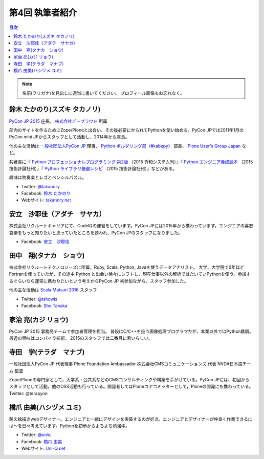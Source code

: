 =================
第4回 執筆者紹介
=================

.. contents:: 目次
   :local:

.. note::

   名前(フリガナ)を見出しに適当に書いてください。
   プロフィール画像もお忘れなく。

..
   記入例

   芝田 将(しばた まさし)
   ======================
   .. image:: /_static/shibata.jpg

  明石高専の学生でBeProud アルバイト、Pythonの勉強会 `akashi.py <http://akashipy.connpass.com/>`_ を主催。PyCon JP 2015ではメディアチームに在籍。
   Pythonが好きで趣味やアルバイトではDjangoを使ってWebアプリを書きつつ、研究ではpandasを利用。
   `PyCon APAC/Taiwan 2015に参加 <http://gihyo.jp/news/report/01/pycon-apac-2015>`_ して、PyCon JPの宣伝をしてきましたが、僕自身はPyCon JPへの参加経験はなく、かなり楽しみにしています。
   - Twitter: `@c_bata_ <https://twitter.com/c_bata_>`_
   - Facebook: `芝田 将 <http://facebook.com/masashi.cbata>`_

鈴木 たかのり(スズキ タカノリ)
==============================
.. image:: /_static/takanory.jpg

`PyCon JP 2015 <https://pycon.jp/2015/>`_ 座長。 `株式会社ビープラウド <http://www.beproud.jp/>`_ 所属

部内のサイトを作るためにZope/Ploneと出会い、その後必要にかられてPythonを使い始める。PyCon JPでは2011年1月のPyCon mini JPからスタッフとして活動し、2014年から座長。

他の主な活動は `一般社団法人PyCon JP <http://www.pycon.jp/>`_ 理事、
`Python ボルダリング部（#kabepy） <http://kabepy.connpass.com/>`_ 部長、
`Plone User's Group Japan <http://plone.jp/>`_ など。

共著書に『 `Python プロフェッショナルプログラミング 第2版 <http://www.shuwasystem.co.jp/products/7980html/4315.html>`_ （2015 秀和システム刊）』『 `Python エンジニア養成読本 <http://gihyo.jp/book/2015/978-4-7741-7320-7>`_ （2015 技術評論社刊）』『 `Python ライブラリ厳選レシピ <http://gihyo.jp/book/2015/978-4-7741-7707-6>`_ （2015 技術評論社刊）』などがある。

趣味は吹奏楽とレゴとペンシルパズル。

- Twitter: `@takanory <https://twitter.com/takanory>`_
- Facebook: `鈴木 たかのり <https://www.facebook.com/takanory.net>`_
- Webサイト: `takanory.net <http://takanory.net/>`_




安立　沙耶佳（アダチ　サヤカ）
==============================
.. image:: /_static/angela.jpg
株式会社リクルートキャリアにて、CodeIQの運営をしています。PyCon JPには2015年から携わっています。エンジニアの喜怒哀楽をもっと知りたいと思っていたところを誘われ、PyCon JPのスタッフになりました。

- Facebook: `安立　沙耶佳 <https://www.facebook.com/  sayaka.adachi.posi>`_



田中　翔(タナカ　ショウ)
==============================
.. image:: /_static/tsho.jpg

株式会社リクルートテクノロジーズに所属。Ruby, Scala, Python, Javaを使うデータアナリスト。
大学、大学院で6年ほどFortranを使っていたが、その途中 Python と出会い徐々にシフトし、現在仕事以外の解析ではたいていPythonを使う。参加するぐらいなら運営に携わりたいという考えからPyCon JP 初参加ながら、スタッフ参加した。

他の主な活動は `Scala Matsuri 2016  <http://scalamatsuri.org/>`_ スタッフ

- Twitter: `@tshowis <https://twitter.com/tshowis>`_
- Facebook: `Sho Tanaka <https://www.facebook.com/tshowis>`_

家治 亮(カジ リョウ)
====================
.. image:: /_static/ryok.jpg

PyCon JP 2015 事務局チームで参加者管理を担当。
普段はC/C++を扱う画像処理プログラマだが、本業以外ではPython贔屓。最近の興味はコンパイラ技術。
2015のスタッフでは二番目に若いらしい。

寺田　学(テラダ　マナブ)
=============================
.. image:: /_static/terada_pyconjp2015.png

一般社団法人PyCon JP 代表理事
Plone Foundation Ambassador
株式会社CMSコミュニケーションズ 代表
NVDA日本語チーム 監査


Zope/Ploneの専門家として，大学系・公共系などのCMSコンサルティングや構築を手がけている。PyCon JPには、初回からスタッフとして活動。他のOSS活動も行っている。開発者してはPloneコアコミッターとして，Ploneの開発にも携わっている。
Twitter: @terapyon

橋爪 由美(ハシヅメ ユミ)
========================
.. image:: /_static/uniq.jpg

萌え絵描きwebデザイナー。エンジニアと一緒にデザインを実装するのが好き。エンジニアとデザイナーが仲良く作業できるには〜を日々考えています。Pythonを初歩からよちよち勉強中。

- Twitter: `@uniq <https://twitter.com/uniq>`_
- Facebook: `橋爪 由美 <https://www.facebook.com/uni.ishizaki>`_
- Webサイト: `Uni-Q.net <http://uni-q.net/>`_

